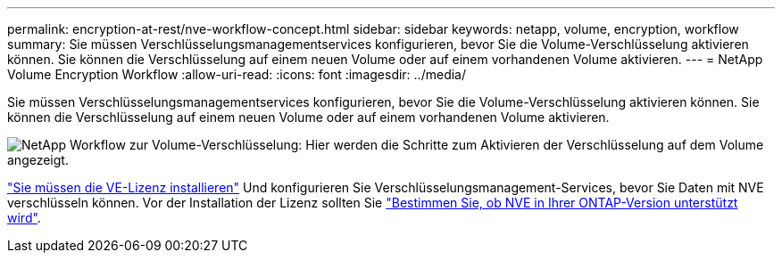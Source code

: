 ---
permalink: encryption-at-rest/nve-workflow-concept.html 
sidebar: sidebar 
keywords: netapp, volume, encryption, workflow 
summary: Sie müssen Verschlüsselungsmanagementservices konfigurieren, bevor Sie die Volume-Verschlüsselung aktivieren können. Sie können die Verschlüsselung auf einem neuen Volume oder auf einem vorhandenen Volume aktivieren. 
---
= NetApp Volume Encryption Workflow
:allow-uri-read: 
:icons: font
:imagesdir: ../media/


[role="lead"]
Sie müssen Verschlüsselungsmanagementservices konfigurieren, bevor Sie die Volume-Verschlüsselung aktivieren können. Sie können die Verschlüsselung auf einem neuen Volume oder auf einem vorhandenen Volume aktivieren.

image:nve-workflow.gif["NetApp Workflow zur Volume-Verschlüsselung: Hier werden die Schritte zum Aktivieren der Verschlüsselung auf dem Volume angezeigt."]

link:../encryption-at-rest/install-license-task.html["Sie müssen die VE-Lizenz installieren"] Und konfigurieren Sie Verschlüsselungsmanagement-Services, bevor Sie Daten mit NVE verschlüsseln können. Vor der Installation der Lizenz sollten Sie link:cluster-version-support-nve-task.html["Bestimmen Sie, ob NVE in Ihrer ONTAP-Version unterstützt wird"].
